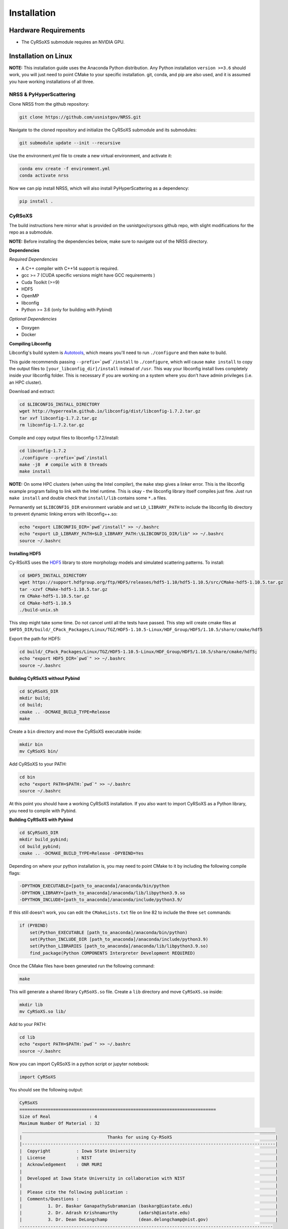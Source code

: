 ============
Installation
============

Hardware Requirements
_____________________

* The CyRSoXS submodule requires an NVIDIA GPU.

Installation on Linux
_____________________

**NOTE:** This installation guide uses the Anaconda Python distribution. Any Python installation ``version >=3.6`` should work, you will just need to point CMake to your specific installation. git, conda, and pip are also used, and it is assumed you have working installations of all three.

NRSS & PyHyperScattering
^^^^^^^^^^^^^^^^^^^^^^^^^

Clone NRSS from the github repository:

.. code-block:: bash

    git clone https://github.com/usnistgov/NRSS.git

Navigate to the cloned repository and initialize the CyRSoXS submodule and its submodules:

.. code-block:: bash

    git submodule update --init --recursive 

Use the environment.yml file to create a new virtual environment, and activate it:

.. code-block:: bash

    conda env create -f environment.yml
    conda activate nrss

Now we can pip install NRSS, which will also install PyHyperScattering as a dependency:

.. code-block:: bash

    pip install .

CyRSoXS
^^^^^^^

The build instructions here mirror what is provided on the usnistgov/cyrsoxs github repo, with slight modifications for the repo as a submodule.

**NOTE:** Before installing the dependencies below, make sure to navigate out of the NRSS directory.

**Dependencies**

*Required Dependencies*

* A C++ compiler with C++14 support is required.
* gcc >= 7 (CUDA specific versions might have GCC requirements )
* Cuda Toolkit (>=9)
* HDF5
* OpenMP
* libconfig
* Python >= 3.6 (only for building with Pybind)

*Optional Dependencies*

* Doxygen
* Docker

**Compiling Libconfig**

Libconfig's build system is `Autotools <https://www.gnu.org/software/automake/manual/html_node/Autotools-Introduction.html>`_, which means you'll need to run ``./configure`` and then ``make`` to build.

This guide recommends passing ``--prefix=`pwd`/install`` to ``./configure``, which will cause ``make install`` to copy the output files to ``[your_libconfig_dir]/install`` instead of ``/usr``. This way your libconfig install lives completely inside your libconfig folder. This is necessary if you are working on a system where you don't have admin privileges (i.e. an HPC cluster).


Download and extract:

.. code-block:: bash

    cd $LIBCONFIG_INSTALL_DIRECTORY
    wget http://hyperrealm.github.io/libconfig/dist/libconfig-1.7.2.tar.gz
    tar xvf libconfig-1.7.2.tar.gz
    rm libconfig-1.7.2.tar.gz

Compile and copy output files to libconfig-1.7.2/install:

.. code-block:: bash

    cd libconfig-1.7.2
    ./configure --prefix=`pwd`/install
    make -j8  # compile with 8 threads
    make install

**NOTE:** On some HPC clusters (when using the Intel compiler), the ``make`` step gives a linker error. This is the libconfig example program failing to link with the Intel runtime. This is okay - the libconfig library itself compiles just fine. Just run ``make install`` and double check that ``install/lib`` contains some ``*.a`` files.


Permanently set ``$LIBCONFIG_DIR`` environment variable and set ``LD_LIBRARY_PATH`` to include the libconfig lib directory to prevent dynamic linking errors with libconfig++.so:

.. code-block:: bash

    echo "export LIBCONFIG_DIR=`pwd`/install" >> ~/.bashrc
    echo "export LD_LIBRARY_PATH=$LD_LIBRARY_PATH:\$LIBCONFIG_DIR/lib" >> ~/.bashrc
    source ~/.bashrc


**Installing HDF5**

Cy-RSoXS uses the `HDF5 <https://en.wikipedia.org/wiki/Hierarchical_Data_Format>`_ library to store morphology models and simulated scattering patterns. To install:

.. code-block:: bash

    cd $HDF5_INSTALL_DIRECTORY
    wget https://support.hdfgroup.org/ftp/HDF5/releases/hdf5-1.10/hdf5-1.10.5/src/CMake-hdf5-1.10.5.tar.gz
    tar -xzvf CMake-hdf5-1.10.5.tar.gz
    rm CMake-hdf5-1.10.5.tar.gz
    cd CMake-hdf5-1.10.5
    ./build-unix.sh

This step might take some time. Do not cancel until all the tests have passed.
This step will create cmake files at ``$HFD5_DIR/build/_CPack_Packages/Linux/TGZ/HDF5-1.10.5-Linux/HDF_Group/HDF5/1.10.5/share/cmake/hdf5``

Export the path for HDF5:

.. code-block:: bash

    cd build/_CPack_Packages/Linux/TGZ/HDF5-1.10.5-Linux/HDF_Group/HDF5/1.10.5/share/cmake/hdf5;
    echo "export HDF5_DIR=`pwd`" >> ~/.bashrc
    source ~/.bashrc


**Building CyRSoXS without Pybind**

.. code-block:: bash

    cd $CyRSoXS_DIR
    mkdir build;
    cd build;
    cmake .. -DCMAKE_BUILD_TYPE=Release
    make


Create a ``bin`` directory and move the CyRSoXS executable inside:

.. code-block:: bash

    mkdir bin
    mv CyRSoXS bin/

Add CyRSoXS to your PATH:

.. code-block:: bash

    cd bin
    echo "export PATH=$PATH:`pwd`" >> ~/.bashrc
    source ~/.bashrc

At this point you should have a working CyRSoXS installation. If you also want to import CyRSoXS as a Python library, you need to compile with Pybind.

**Building CyRSoXS with Pybind**

.. code-block:: bash

    cd $CyRSoXS_DIR
    mkdir build_pybind;
    cd build_pybind;
    cmake .. -DCMAKE_BUILD_TYPE=Release -DPYBIND=Yes

Depending on where your python installation is, you may need to point CMake to it by including the following compile flags:

.. code-block:: bash

    -DPYTHON_EXECUTABLE=[path_to_anaconda]/anaconda/bin/python
    -DPYTHON_LIBRARY=[path_to_anaconda]/anaconda/lib/libpython3.9.so
    -DPYTHON_INCLUDE=[path_to_anaconda]/anaconda/include/python3.9/

If this still doesn't work, you can edit the ``CMakeLists.txt`` file on line 82 to include the three ``set`` commands:

.. code-block:: cmake

    if (PYBIND)
        set(Python_EXECUTABLE [path_to_anaconda]/anaconda/bin/python)
        set(Python_INCLUDE_DIR [path_to_anaconda]/anaconda/include/python3.9)
        set(Python_LIBRARIES [path_to_anaconda]/anaconda/lib/libpython3.9.so)
        find_package(Python COMPONENTS Interpreter Development REQUIRED)

Once the CMake files have been generated run the following command:

.. code-block:: bash

    make

This will generate a shared library ``CyRSoXS.so`` file. Create a ``lib`` directory and move ``CyRSoXS.so`` inside:

.. code-block:: bash

    mkdir lib
    mv CyRSoXS.so lib/

Add to your PATH:

.. code-block:: bash

    cd lib
    echo "export PATH=$PATH:`pwd`" >> ~/.bashrc
    source ~/.bashrc

Now you can import CyRSoXS in a python script or jupyter notebook:

.. code-block:: python

    import CyRSoXS

You should see the following output:

.. code-block:: console

    CyRSoXS
    ============================================================================
    Size of Real               : 4
    Maximum Number Of Material : 32
     __________________________________________________________________________________________________
    |                                 Thanks for using Cy-RSoXS                                        |
    |--------------------------------------------------------------------------------------------------|
    |  Copyright          : Iowa State University                                                      |
    |  License            : NIST                                                                       |
    |  Acknowledgement    : ONR MURI                                                                   |
    |                                                                                                  |
    |  Developed at Iowa State University in collaboration with NIST                                   |
    |                                                                                                  |
    |  Please cite the following publication :                                                         |
    |  Comments/Questions :                                                                            |
    |          1. Dr. Baskar GanapathySubramanian (baskarg@iastate.edu)                                |
    |          2. Dr. Adrash Krishnamurthy        (adarsh@iastate.edu)                                 |
    |          3. Dr. Dean DeLongchamp            (dean.delongchamp@nist.gov)                          |
    -------------------------------------------------------------------------------------------------- 
    Version   :  <version_number>
    Git patch :  <git_patch_number>


*Optional CMake Flags*

.. code-block:: console
    
    -DPYBIND=Yes            # Compiling with Pybind: 
    -DMAX_NUM_MATERIAL=64   # To change the maximum number of materials (default is 32) 
    -DDOUBLE_PRECISION=Yes  # Double precision mode
    -DPROFILING=Yes         # Profiling
    -DBUILD_DOCS=Yes        # To build documentation
    -DCMAKE_CXX_COMPILER=icpc -DCMAKE_C_COMPILER=icc # Compiling with the Intel compiler (does not work with Pybind)





